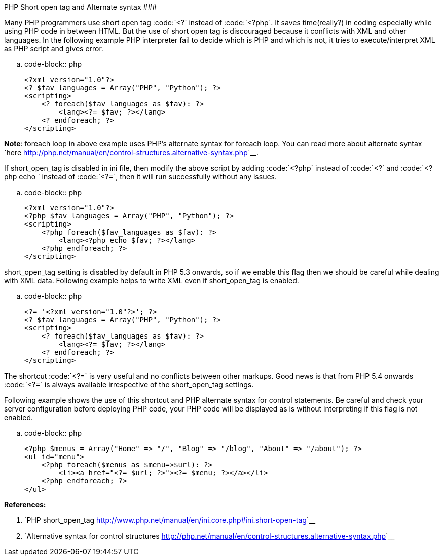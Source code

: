 PHP Short open tag and Alternate syntax
#######################################

:slug: php-short-open-tag
:author: Aravinda VK
:date: 2012-04-23
:tags: php,shortcut
:summary: short_open_tag is disabled by default in PHP 5.3

Many PHP programmers use short open tag :code:`<?` instead of :code:`<?php`. It saves time(really?) in coding especially while using PHP code in between HTML. But the use of short open tag is discouraged because it conflicts with XML and other languages. In the following example PHP interpreter fail to decide which is PHP and which is not, it tries to execute/interpret XML as PHP script and gives error.

.. code-block:: php

    <?xml version="1.0"?>
    <? $fav_languages = Array("PHP", "Python"); ?>
    <scripting>
        <? foreach($fav_languages as $fav): ?>
            <lang><?= $fav; ?></lang>
        <? endforeach; ?>
    </scripting>


**Note**: foreach loop in above example uses PHP's alternate syntax for foreach loop. You can read more about alternate syntax `here <http://php.net/manual/en/control-structures.alternative-syntax.php>`__.

If short_open_tag is disabled in ini file, then modify the above script by adding :code:`<?php` instead of :code:`<?` and :code:`<?php echo ` instead of :code:`<?=`, then it will run successfully without any issues.

.. code-block:: php

    <?xml version="1.0"?>
    <?php $fav_languages = Array("PHP", "Python"); ?>
    <scripting>
        <?php foreach($fav_languages as $fav): ?>
            <lang><?php echo $fav; ?></lang>
        <?php endforeach; ?>
    </scripting>


short_open_tag setting is disabled by default in PHP 5.3 onwards, so if we enable this flag then we should be careful while dealing with XML data. Following example helps to write XML even if short_open_tag is enabled. 

.. code-block:: php

    <?= '<?xml version="1.0"?>'; ?>
    <? $fav_languages = Array("PHP", "Python"); ?>
    <scripting>
        <? foreach($fav_languages as $fav): ?>
            <lang><?= $fav; ?></lang>
        <? endforeach; ?>
    </scripting>


The shortcut :code:`<?=` is very useful and no conflicts between other markups. Good news is that from PHP 5.4 onwards :code:`<?=` is always available irrespective of the short_open_tag settings.

Following example shows the use of this shortcut and PHP alternate syntax for control statements. Be careful and check your server configuration before deploying PHP code, your PHP code will be displayed as is without interpreting if this flag is not enabled. 

.. code-block:: php

    <?php $menus = Array("Home" => "/", "Blog" => "/blog", "About" => "/about"); ?>
    <ul id="menu">
        <?php foreach($menus as $menu=>$url): ?>
            <li><a href="<?= $url; ?>"><?= $menu; ?></a></li>
        <?php endforeach; ?>
    </ul>



**References:**

1. `PHP short_open_tag <http://www.php.net/manual/en/ini.core.php#ini.short-open-tag>`__
2. `Alternative syntax for control structures <http://php.net/manual/en/control-structures.alternative-syntax.php>`__
